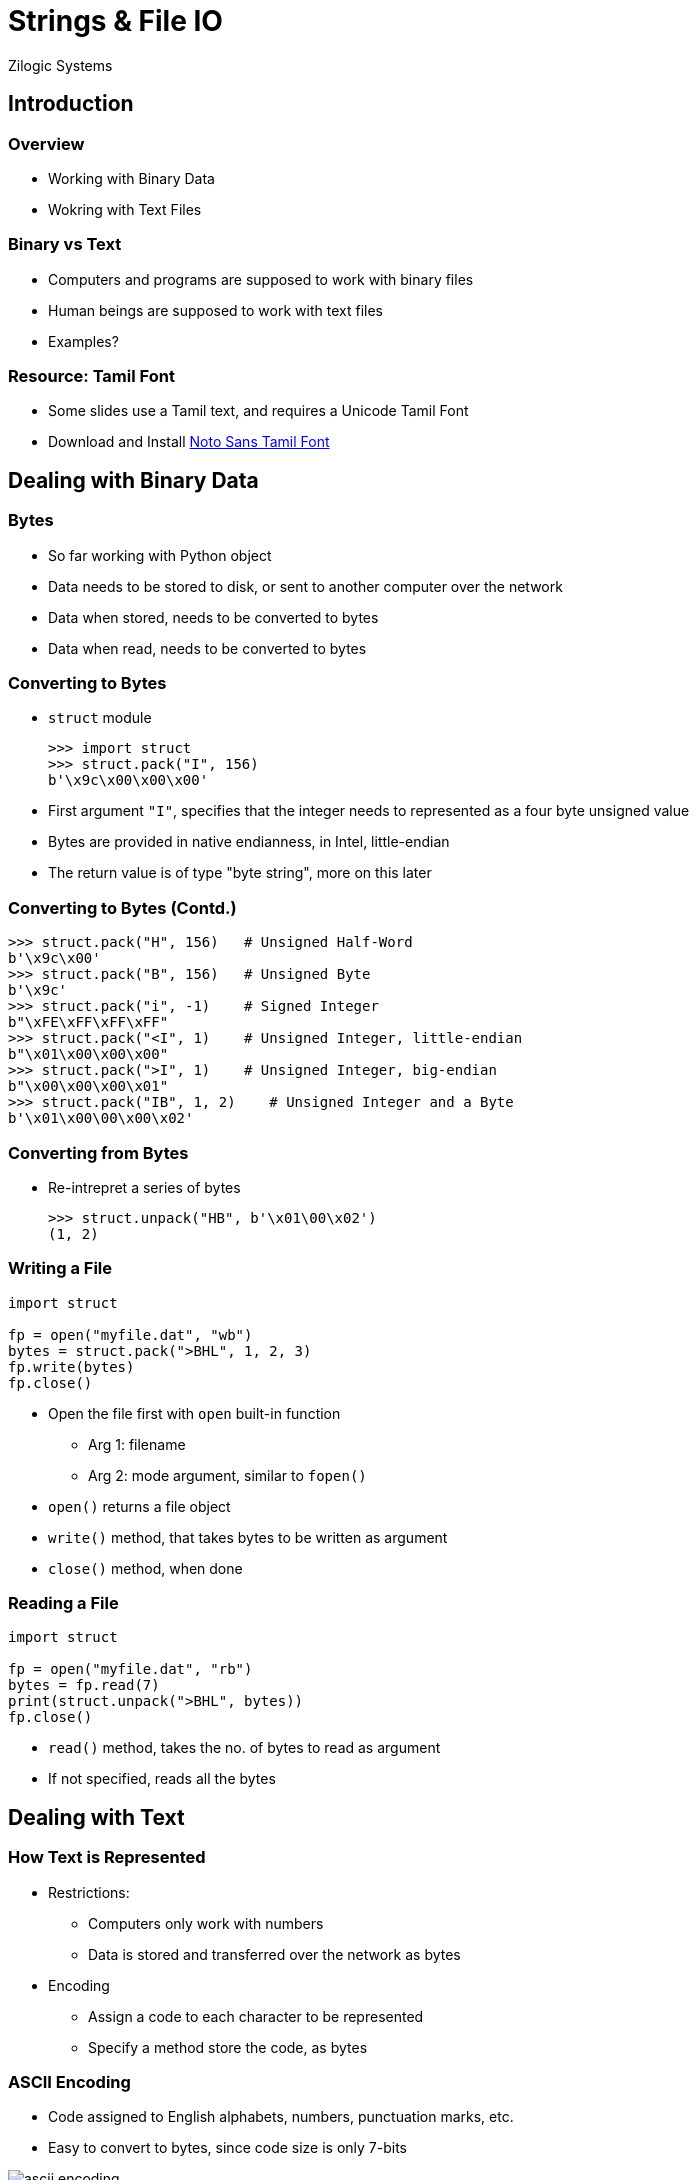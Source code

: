 = Strings & File IO
Zilogic Systems
:data-uri:

== Introduction

=== Overview

  * Working with Binary Data

  * Wokring with Text Files

=== Binary vs Text

  * Computers and programs are supposed to work with binary files
  
  * Human beings are supposed to work with text files

  * Examples?

=== Resource: Tamil Font

  * Some slides use a Tamil text, and requires a Unicode Tamil Font

  * Download and Install link:{include:noto-sans-ta.zip.datauri}["Noto
    Sans Tamil Font",filename="noto-sans-ta.zip"]

== Dealing with Binary Data

=== Bytes

  * So far working with Python object

  * Data needs to be stored to disk, or sent to another computer over
    the network

  * Data when stored, needs to be converted to bytes

  * Data when read, needs to be converted to bytes

=== Converting to Bytes

  * `struct` module
+
[source,python]
-------
>>> import struct
>>> struct.pack("I", 156)
b'\x9c\x00\x00\x00'
-------
+
  * First argument `"I"`, specifies that the integer needs to
    represented as a four byte unsigned value

  * Bytes are provided in native endianness, in Intel, little-endian

  * The return value is of type "byte string", more on this later

=== Converting to Bytes (Contd.)

[source,python]
------
>>> struct.pack("H", 156)   # Unsigned Half-Word
b'\x9c\x00'
>>> struct.pack("B", 156)   # Unsigned Byte
b'\x9c'
>>> struct.pack("i", -1)    # Signed Integer
b"\xFE\xFF\xFF\xFF"
>>> struct.pack("<I", 1)    # Unsigned Integer, little-endian
b"\x01\x00\x00\x00"
>>> struct.pack(">I", 1)    # Unsigned Integer, big-endian
b"\x00\x00\x00\x01"
>>> struct.pack("IB", 1, 2)    # Unsigned Integer and a Byte
b'\x01\x00\00\x00\x02'
------

=== Converting from Bytes

  * Re-intrepret a series of bytes
+
[source,python]
------
>>> struct.unpack("HB", b'\x01\00\x02')
(1, 2)
------

[role="two-column"]
=== Writing a File

[role="left"]
[source,python]
------
import struct

fp = open("myfile.dat", "wb")
bytes = struct.pack(">BHL", 1, 2, 3)
fp.write(bytes)
fp.close()
------

[role="right"]
   * Open the file first with `open` built-in function

     - Arg 1: filename
     - Arg 2: mode argument, similar to `fopen()`

   * `open()` returns a file object

   * `write()` method, that takes bytes to be written as argument

   * `close()` method, when done

[role="two-column"]
=== Reading a File

[role="left"]
[source,python]
------
import struct

fp = open("myfile.dat", "rb")
bytes = fp.read(7)
print(struct.unpack(">BHL", bytes))
fp.close()
------

[role="right"]
   * `read()` method, takes the no. of bytes to read as argument

   * If not specified, reads all the bytes

== Dealing with Text

=== How Text is Represented

  * Restrictions:

    - Computers only work with numbers

    - Data is stored and transferred over the network as bytes

  * Encoding

    - Assign a code to each character to be represented

    - Specify a method store the code, as bytes


=== ASCII Encoding

    * Code assigned to English alphabets, numbers, punctuation marks, etc.

    * Easy to convert to bytes, since code size is only 7-bits

image::figures/ascii-encoding.png[align="center"]

=== Beyond English Alphabets

  * Unicode was created to represent characters from all languages

  * Each character, from every language, is assigned a unique 'code
    point'

  * Needs care while converting to bytes, since code point can be 31-bits

image::figures/utf32-ta-encoding.png[align="center"]

=== UTF-32 Encoding

  * This way of representing Unicode, is called UTF-32 encoding

  * Representing text, in UTF-32, can lead lot of wastage of memory

image::figures/utf32-en-encoding.png[align="center"]

=== UTF-8 Encoding

  * UTF-8 defines a transformation that represents Unicode 1 - 4 bytes

  * Lower code points used frequently are represented using 1 byte

  * Higher code points used less frequently are represented using 4 bytes
    
image::figures/utf8-encoding.png[align="center",width="60%"]

=== ASCII vs UTF-8

  * For the first 127 characters ASCII and Unicode assign the same
    code / code points

  * UTF-8 encoding is designed such that the first 127 characters are
    encoded in a single byte

  * So all valid ASCII files, are also valid UTF-8 files

  * UTF-8 encoding is backwards compatible with ASCII

=== Converting Text to Bytes

  * Strings in Python are represented in Unicode
+
[source,python]
------
>>> print("Hello World")
Hello World
>>> print("தமிழ்")
தமிழ்
------
+
  * Provides a mechanism to encode to bytes, using various encodings
+
[source,python]
-------
>>> "அ".encode("utf-8")
b'\xe0\xae\x85'
-------

=== Strings vs Byte Strings

  * Two types of string in Python

    - Byte strings are composed of bytes
    - Strings are composed of Unicode characters

  * Strings should be encoded to bytes before being stored, or sent
    over the network

  * All file and network related code, work with byte strings

  * If a Unicode string is used, encoding needs to be specified

=== Try Out

  * Encode the character "அ" using
    - UTF-32
    - UTF-16
    - UTF-8

  * How many bytes do you get in each case?

  * BOM Character: 0xFEFF

=== Writing a Text File

[source,python]
------
fp = open("myfile.txt", "w", encoding="utf-8")
fp.write("Welcome to Unicode: தமிழ்")
fp.close()
------

=== Reading a File

[source,python]
------
fp = open("myfile.txt", "r", encoding="utf-8")
print(fp.read())
fp.close()
------

  * If encoding is not specified, system specific default encoding
    will be used

  * Trying to decode a UTF-8 text file, as ASCII will result in a
    run-time error

=== Python Source Code and Unicode

  * By default Python 3 assumes source files to be encoded in UTF-8

  * Enables, string literals to be written in any language

  * Comments can also be written in any language

=== Try Out

  * `readline()` method, reads a line of text, from a file

  * `readline()` returns an empty string when EOF is reached

  * Write a program to print atmost 5 lines from a line